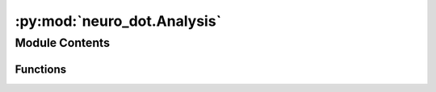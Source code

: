 :py:mod:`neuro_dot.Analysis`
============================

.. py:module:: neuro_dot.Analysis


Module Contents
---------------


Functions
~~~~~~~~~

.. autoapisummary::

   neuro_dot.Analysis.BlockAverage
   neuro_dot.Analysis.CalcGVTD
   neuro_dot.Analysis.FindGoodMeas
   neuro_dot.Analysis.normcND
   neuro_dot.Analysis.normrND



.. py:function:: BlockAverage(data_in, pulse, dt, Tkeep=0)

   BLOCKAVERAGE Averages data by stimulus blocks.

   data_out = BLOCKAVERAGE(data_in, pulse, dt) takes a data array "data_in" 
   and uses the pulse and dt information to cut that data timewise into 
   blocks of equal length (dt), which are then averaged together and 
   output as "data_out".

   Tkeep is a temporal mask. Any time points with a zero in this vector is
   set to NaN.


.. py:function:: CalcGVTD(data)

   CalcGVTD calculates the Root Mean Square across measurements (log-mean light levels or voxels) of the temporal derivative. 

   The data is assumed to have measurements in the first and time in the last 
   dimension. 

   Any selection of measurement type or voxel index must be done
   outside of this function.


.. py:function:: FindGoodMeas(data, info_in, bthresh=0.075)

   FINDGOODMEAS Performs "Good Measurements" analysis to return indices of measurements within a chosen threshold.

   info_out = FINDGOODMEAS(data, info_in) takes a light-level array "data"
   in the MEAS x TIME format, and calculates the std of each channel
   as its noise level. 

   These are then thresholded by the default value of
   0.075 to create a logical array, and both are returned as MEAS x 1
   columns of the "info.MEAS" table. 

   If pulse synch point information exists in "info.system.synchpts",
   then FINDGOODMEAS will crop the data to the start and stop pulses.

   info_out = FINDGOODMEAS(data, info_in, bthresh) allows the user to
   specify a threshold value.

   See Also: PLOTCAPGOODMEAS, PLOTHISTOGRAMSTD.


.. py:function:: normcND(data)

   NORMCND returns a column-normed matrix. It is assumed that the matrix is 2D.


.. py:function:: normrND(data)

   NORMRND returns a row-normed matrix. It is assumed that the matrix is 2D. Updated for broader compatability.


